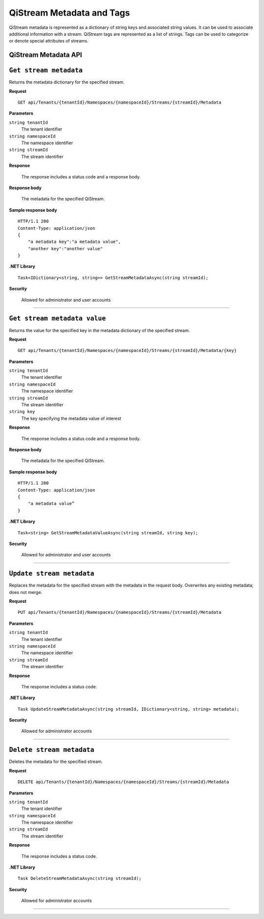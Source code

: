 QiStream Metadata and Tags
==========================

QiStream metadata is represented as a dictionary of string keys and associated string values. 
It can be used to associate additional information with a stream. QiStream tags are represented 
as a list of strings. Tags can be used to categorize or denote special attributes of streams. 

QiStream Metadata API 
---------------------

``Get stream metadata``
----------------------

Returns the metadata dictionary for the specified stream. 


**Request**

::

    GET api/Tenants/{tenantId}/Namespaces/{namespaceId}/Streams/{streamId}/Metadata 


**Parameters**

``string tenantId``
  The tenant identifier
``string namespaceId``
  The namespace identifier
``string streamId``
  The stream identifier


**Response**

  The response includes a status code and a response body.

**Response body**

  The metadata for the specified QiStream. 

**Sample response body**

::
  
  HTTP/1.1 200 
  Content-Type: application/json 
  { 
      "a metadata key":"a metadata value", 
      "another key":"another value" 
  } 


**.NET Library**

::

  Task<IDictionary<string, string>> GetStreamMetadataAsync(string streamId); 


**Security**

  Allowed for administrator and user accounts


***********************


``Get stream metadata value``
----------------------

Returns the value for the specified key in the metadata dictionary of the specified stream. 


**Request**

::

    GET api/Tenants/{tenantId}/Namespaces/{namespaceId}/Streams/{streamId}/Metadata/{key} 


**Parameters**

``string tenantId``
  The tenant identifier
``string namespaceId``
  The namespace identifier
``string streamId``
  The stream identifier
``string key``
  The key specifying the metadata value of interest 
  
  

**Response**

  The response includes a status code and a response body.

**Response body**

  The metadata for the specified QiStream. 

**Sample response body**

::
  
  HTTP/1.1 200 
  Content-Type: application/json 
  { 
      "a metadata value” 
  } 


**.NET Library**

::

  Task<string> GetStreamMetadataValueAsync(string streamId, string key); 


**Security**

  Allowed for administrator and user accounts


***********************

``Update stream metadata``
------------------------

Replaces the metadata for the specified stream with the metadata in the request body. 
Overwrites any existing metadata; does not merge. 


**Request**

::

    PUT api/Tenants/{tenantId}/Namespaces/{namespaceId}/Streams/{streamId}/Metadata 


**Parameters**

``string tenantId``
  The tenant identifier
``string namespaceId``
  The namespace identifier
``string streamId``
  The stream identifier


**Response**

  The response includes a status code.


**.NET Library**

::

   Task UpdateStreamMetadataAsync(string streamId, IDictionary<string, string> metadata); 


**Security**

  Allowed for administrator accounts


***********************



``Delete stream metadata``
------------------------

Deletes the metadata for the specified stream.  

**Request**

::

    DELETE api/Tenants/{tenantId}/Namespaces/{namespaceId}/Streams/{streamId}/Metadata 


**Parameters**

``string tenantId``
  The tenant identifier
``string namespaceId``
  The namespace identifier
``string streamId``
  The stream identifier


**Response**

  The response includes a status code.


**.NET Library**

::

    Task DeleteStreamMetadataAsync(string streamId); 


**Security**

  Allowed for administrator accounts


***********************





